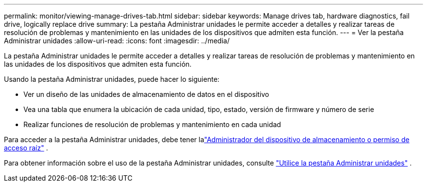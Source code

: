 ---
permalink: monitor/viewing-manage-drives-tab.html 
sidebar: sidebar 
keywords: Manage drives tab, hardware diagnostics, fail drive, logically replace drive 
summary: La pestaña Administrar unidades le permite acceder a detalles y realizar tareas de resolución de problemas y mantenimiento en las unidades de los dispositivos que admiten esta función. 
---
= Ver la pestaña Administrar unidades
:allow-uri-read: 
:icons: font
:imagesdir: ../media/


[role="lead"]
La pestaña Administrar unidades le permite acceder a detalles y realizar tareas de resolución de problemas y mantenimiento en las unidades de los dispositivos que admiten esta función.

Usando la pestaña Administrar unidades, puede hacer lo siguiente:

* Ver un diseño de las unidades de almacenamiento de datos en el dispositivo
* Vea una tabla que enumera la ubicación de cada unidad, tipo, estado, versión de firmware y número de serie
* Realizar funciones de resolución de problemas y mantenimiento en cada unidad


Para acceder a la pestaña Administrar unidades, debe tener lalink:../admin/admin-group-permissions.html["Administrador del dispositivo de almacenamiento o permiso de acceso raíz"] .

Para obtener información sobre el uso de la pestaña Administrar unidades, consulte https://docs.netapp.com/us-en/storagegrid-appliances/commonhardware/manage-drives-tab.html["Utilice la pestaña Administrar unidades"^] .
